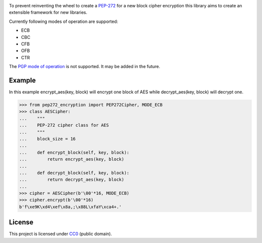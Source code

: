 .. image:: https://img.shields.io/travis/Varbin/pep272-encryption.svg
    :target: https://travis-ci.org/Varbin/pep272-encryption

.. image:: https://img.shields.io/codecov/c/github/Varbin/pep272-encryption/master.svg
    :target: https://codecov.io/gh/Varbin/pep272-encryption

To prevent reinventing the wheel to create a `PEP-272 <https://www.python.org/dev/peps/pep-0272/>`_
for a new block cipher encryption this library aims to create an extensible framework for new libraries.

Currently following modes of operation are supported:

- ECB
- CBC
- CFB
- OFB 
- CTR

The `PGP mode of operation <https://tools.ietf.org/html/rfc4880#section-13.9>`_ is not supported.
It may be added in the future.

Example
-------

In this example encrypt_aes(key, block) will encrypt one block of AES while decrypt_aes(key, block)
will decrypt one.

>>> from pep272_encryption import PEP272Cipher, MODE_ECB
>>> class AESCipher:
...    """
...    PEP-272 cipher class for AES
...    """
...    block_size = 16
...
...    def encrypt_block(self, key, block):
...        return encrypt_aes(key, block)
...        
...    def decrypt_block(self, key, block):
...        return decrypt_aes(key, block)
...     
>>> cipher = AESCipher(b'\00'*16, MODE_ECB)
>>> cipher.encrypt(b'\00'*16)
b'f\xe9K\xd4\xef\x8a,;\x88L\xfaY\xca4+.'

License
-------

This project is licensed under `CC0 <https://creativecommons.org/publicdomain/zero/1.0/>`_ 
(public domain).
